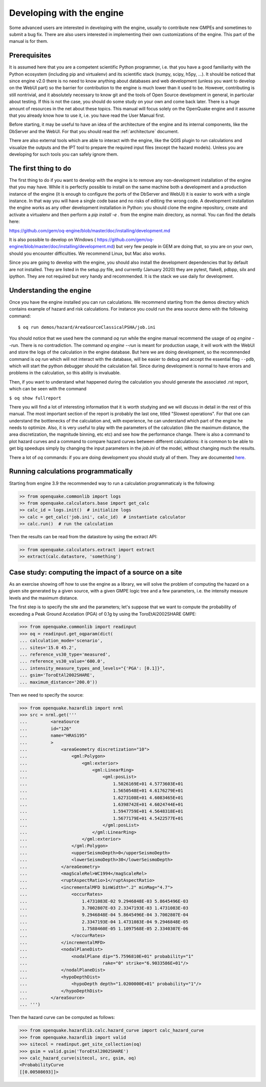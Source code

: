 Developing with the engine
==========================

Some advanced users are interested in developing with the engine,
usually to contribute new GMPEs and sometimes to submit a bug fix.
There are also users interested in implementing their own customizations
of the engine. This part of the manual is for them.

Prerequisites
-------------------

It is assumed here that you are a competent scientific Python
programmer, i.e. that you have a good familiarity with the Python
ecosystem (including pip and virtualenv) and its scientific stack
(numpy, scipy, h5py, ...). It should be noticed that since engine v2.0
there is no need to know anything about databases and web development
(unless you want to develop on the WebUI part) so the barrier for
contribution to the engine is much lower than it used to be. However,
contributing is still nontrivial, and it absolutely necessary
to know git and the tools of Open Source development in
general, in particular about testing. If this is not the
case, you should do some study on your own and come back later. There
is a huge amount of resources in the net about these topics. This
manual will focus solely on the OpenQuake engine and it assume that
you already know how to use it, i.e. you have read the User Manual
first.

Before starting, it may be useful to have an idea of the architecture
of the engine and its internal components, like the DbServer and the
WebUI. For that you should read the :ref:`architecture` document.

There are also external tools which are able to interact with the engine,
like the QGIS plugin to run calculations and visualize the outputs and the
IPT tool to prepare the required input files (except the hazard models).
Unless you are developing for such tools you can safely ignore them.

The first thing to do
---------------------

The first thing to do if you want to develop with the engine is to remove
any non-development installation of the engine that you may have. While it
is perfectly possible to install on the same machine both a development and
a production instance of the engine (it is enough to configure the ports
of the DbServer and WebUI) it is easier to work with a single instance.
In that way you will have a single code base and no risks of editing the
wrong code. A development installation the engine works as any other
development installation in Python: you should clone the engine repository,
create and activate a virtualenv and then perform a `pip install -e .`
from the engine main directory, as normal. You can find the details here:

https://github.com/gem/oq-engine/blob/master/doc/installing/development.md

It is also possible to develop on Windows (
https://github.com/gem/oq-engine/blob/master/doc/installing/development.md)
but very few people in GEM are doing that, so you are on your own, should you
encounter difficulties. We recommend Linux, but Mac also works.

Since you are going to develop with the engine, you should also install
the development dependencies that by default are not installed. They
are listed in the setup.py file, and currently (January 2020) they are
pytest, flake8, pdbpp, silx and ipython. They are not required but very
handy and recommended. It is the stack we use daily for development.

Understanding the engine
-------------------------

Once you have the engine installed you can run calculations. We recommend
starting from the demos directory which contains example of hazard and
risk calculations. For instance you could run the area source demo with the
following command::

 $ oq run demos/hazard/AreaSourceClassicalPSHA/job.ini 

You should notice that we used here the command `oq run` while the engine
manual recommend the usage of `oq engine --run`. There is no contradiction.
The command `oq engine --run` is meant for production usage, it will work
with the WebUI and store the logs of the calculation in the engine database.
But here we are doing development, so the recommended command is `oq run`
which will not interact with the database, will be easier to debug and
accept the essential flag ``--pdb``, which will start the python debugger
should the calculation fail. Since during development is normal to have
errors and problems in the calculation, so this ability is invaluable.

Then, if you want to understand what happened during the calculation
you should generate the associated .rst report, which can be seen with
the command

``$ oq show fullreport``

There you will find a lot of interesting information that it is worth studying
and we will discuss in detail in the rest of this manual. The most important
section of the report is probably the last one, titled "Slowest operations".
For that one can understand the bottlenecks of the calculation and, with
experience, he can understand which part of the engine he needs to optimize.
Also, it is very useful to play with the parameters of the calculation
(like the maximum distance, the area discretization, the magnitude binning,
etc etc) and see how the performance change. There is also a command to
plot hazard curves and a command to compare hazard curves between different
calculations: it is common to be able to get big speedups simply by changing
the input parameters in the `job.ini` of the model, without changing much the
results.

There a lot of `oq` commands: if you are doing development you should study
all of them. They are documented here_.

.. _here: oq-commands.md


Running calculations programmatically
-------------------------------------

Starting from engine 3.9 the recommended way to run a calculation
programmaticaly is the following:

.. code-block:: python

 >> from openquake.commonlib import logs
 >> from openquake.calculators.base import get_calc
 >> calc_id = logs.init()  # initialize logs
 >> calc = get_calc('job.ini', calc_id)  # instantiate calculator
 >> calc.run()  # run the calculation

Then the results can be read from the datastore by using the extract API:

.. code-block:: python

 >> from openquake.calculators.extract import extract
 >> extract(calc.datastore, 'something')


Case study: computing the impact of a source on a site
------------------------------------------------------

As an exercise showing off how to use the engine as a library, we
will solve the problem of computing the hazard on a given
site generated by a given source, with a given GMPE logic tree and
a few parameters, i.e. the intensity measure levels and the maximum distance.

The first step is to specify the site and the parameters; let's
suppose that we want to compute the probability of exceeding a Peak
Ground Accelation (PGA) of 0.1g by using the ToroEtAl2002SHARE GMPE:

>>> from openquake.commonlib import readinput
>>> oq = readinput.get_oqparam(dict(
... calculation_mode='scenario',
... sites='15.0 45.2',
... reference_vs30_type='measured',
... reference_vs30_value='600.0',
... intensity_measure_types_and_levels="{'PGA': [0.1]}",
... gsim='ToroEtAl2002SHARE',
... maximum_distance='200.0'))

Then we need to specify the source:

>>> from openquake.hazardlib import nrml
>>> src = nrml.get('''
...         <areaSource
...         id="126"
...         name="HRAS195"
...         >
...             <areaGeometry discretization="10">
...                 <gml:Polygon>
...                     <gml:exterior>
...                         <gml:LinearRing>
...                             <gml:posList>
...                                 1.5026169E+01 4.5773603E+01
...                                 1.5650548E+01 4.6176279E+01
...                                 1.6273108E+01 4.6083465E+01
...                                 1.6398742E+01 4.6024744E+01
...                                 1.5947759E+01 4.5648318E+01
...                                 1.5677179E+01 4.5422577E+01
...                             </gml:posList>
...                         </gml:LinearRing>
...                     </gml:exterior>
...                 </gml:Polygon>
...                 <upperSeismoDepth>0</upperSeismoDepth>
...                 <lowerSeismoDepth>30</lowerSeismoDepth>
...             </areaGeometry>
...             <magScaleRel>WC1994</magScaleRel>
...             <ruptAspectRatio>1</ruptAspectRatio>
...             <incrementalMFD binWidth=".2" minMag="4.7">
...                 <occurRates>
...                     1.4731083E-02 9.2946848E-03 5.8645496E-03
...                     3.7002807E-03 2.3347193E-03 1.4731083E-03
...                     9.2946848E-04 5.8645496E-04 3.7002807E-04
...                     2.3347193E-04 1.4731083E-04 9.2946848E-05
...                     1.7588460E-05 1.1097568E-05 2.3340307E-06
...                 </occurRates>
...             </incrementalMFD>
...             <nodalPlaneDist>
...                 <nodalPlane dip="5.7596810E+01" probability="1"
...                             rake="0" strike="6.9033586E+01"/>
...             </nodalPlaneDist>
...             <hypoDepthDist>
...                 <hypoDepth depth="1.0200000E+01" probability="1"/>
...             </hypoDepthDist>
...         </areaSource>
... ''')

Then the hazard curve can be computed as follows:

>>> from openquake.hazardlib.calc.hazard_curve import calc_hazard_curve
>>> from openquake.hazardlib import valid
>>> sitecol = readinput.get_site_collection(oq)
>>> gsim = valid.gsim('ToroEtAl2002SHARE')
>>> calc_hazard_curve(sitecol, src, gsim, oq)
<ProbabilityCurve
[[0.00508693]]>
